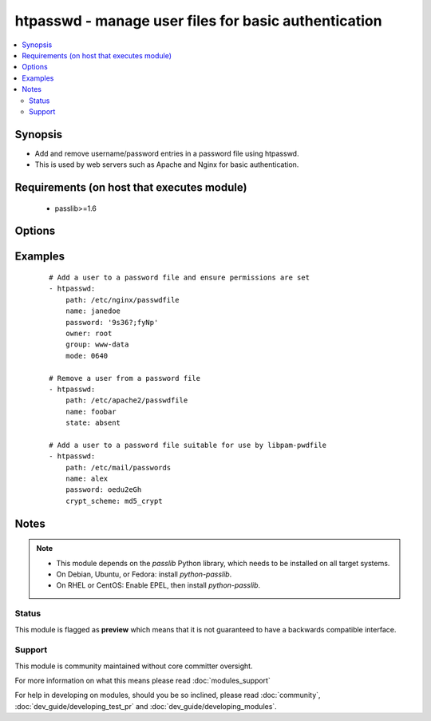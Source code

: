 .. _htpasswd:


htpasswd - manage user files for basic authentication
+++++++++++++++++++++++++++++++++++++++++++++++++++++

.. versionadded:: 1.3


.. contents::
   :local:
   :depth: 2


Synopsis
--------

* Add and remove username/password entries in a password file using htpasswd.
* This is used by web servers such as Apache and Nginx for basic authentication.


Requirements (on host that executes module)
-------------------------------------------

  * passlib>=1.6


Options
-------

.. raw:: html

    <table border=1 cellpadding=4>
    <tr>
    <th class="head">parameter</th>
    <th class="head">required</th>
    <th class="head">default</th>
    <th class="head">choices</th>
    <th class="head">comments</th>
    </tr>
                <tr><td>create<br/><div style="font-size: small;"></div></td>
    <td>no</td>
    <td>yes</td>
        <td><ul><li>yes</li><li>no</li></ul></td>
        <td><div>Used with <code>state=present</code>. If specified, the file will be created if it does not already exist. If set to "no", will fail if the file does not exist</div>        </td></tr>
                <tr><td>crypt_scheme<br/><div style="font-size: small;"></div></td>
    <td>no</td>
    <td>apr_md5_crypt</td>
        <td><ul><li>apr_md5_crypt</li><li>des_crypt</li><li>ldap_sha1</li><li>plaintext</li></ul></td>
        <td><div>Encryption scheme to be used.  As well as the four choices listed here, you can also use any other hash supported by passlib, such as md5_crypt and sha256_crypt, which are linux passwd hashes.  If you do so the password file will not be compatible with Apache or Nginx</div>        </td></tr>
                <tr><td>name<br/><div style="font-size: small;"></div></td>
    <td>yes</td>
    <td></td>
        <td></td>
        <td><div>User name to add or remove</div></br>
    <div style="font-size: small;">aliases: username<div>        </td></tr>
                <tr><td>password<br/><div style="font-size: small;"></div></td>
    <td>no</td>
    <td></td>
        <td></td>
        <td><div>Password associated with user.</div><div>Must be specified if user does not exist yet.</div>        </td></tr>
                <tr><td>path<br/><div style="font-size: small;"></div></td>
    <td>yes</td>
    <td></td>
        <td></td>
        <td><div>Path to the file that contains the usernames and passwords</div></br>
    <div style="font-size: small;">aliases: dest, destfile<div>        </td></tr>
                <tr><td>state<br/><div style="font-size: small;"></div></td>
    <td>no</td>
    <td>present</td>
        <td><ul><li>present</li><li>absent</li></ul></td>
        <td><div>Whether the user entry should be present or not</div>        </td></tr>
        </table>
    </br>



Examples
--------

 ::

    # Add a user to a password file and ensure permissions are set
    - htpasswd:
        path: /etc/nginx/passwdfile
        name: janedoe
        password: '9s36?;fyNp'
        owner: root
        group: www-data
        mode: 0640
    
    # Remove a user from a password file
    - htpasswd:
        path: /etc/apache2/passwdfile
        name: foobar
        state: absent
    
    # Add a user to a password file suitable for use by libpam-pwdfile
    - htpasswd:
        path: /etc/mail/passwords
        name: alex
        password: oedu2eGh
        crypt_scheme: md5_crypt


Notes
-----

.. note::
    - This module depends on the *passlib* Python library, which needs to be installed on all target systems.
    - On Debian, Ubuntu, or Fedora: install *python-passlib*.
    - On RHEL or CentOS: Enable EPEL, then install *python-passlib*.



Status
~~~~~~

This module is flagged as **preview** which means that it is not guaranteed to have a backwards compatible interface.


Support
~~~~~~~

This module is community maintained without core committer oversight.

For more information on what this means please read :doc:`modules_support`


For help in developing on modules, should you be so inclined, please read :doc:`community`, :doc:`dev_guide/developing_test_pr` and :doc:`dev_guide/developing_modules`.
